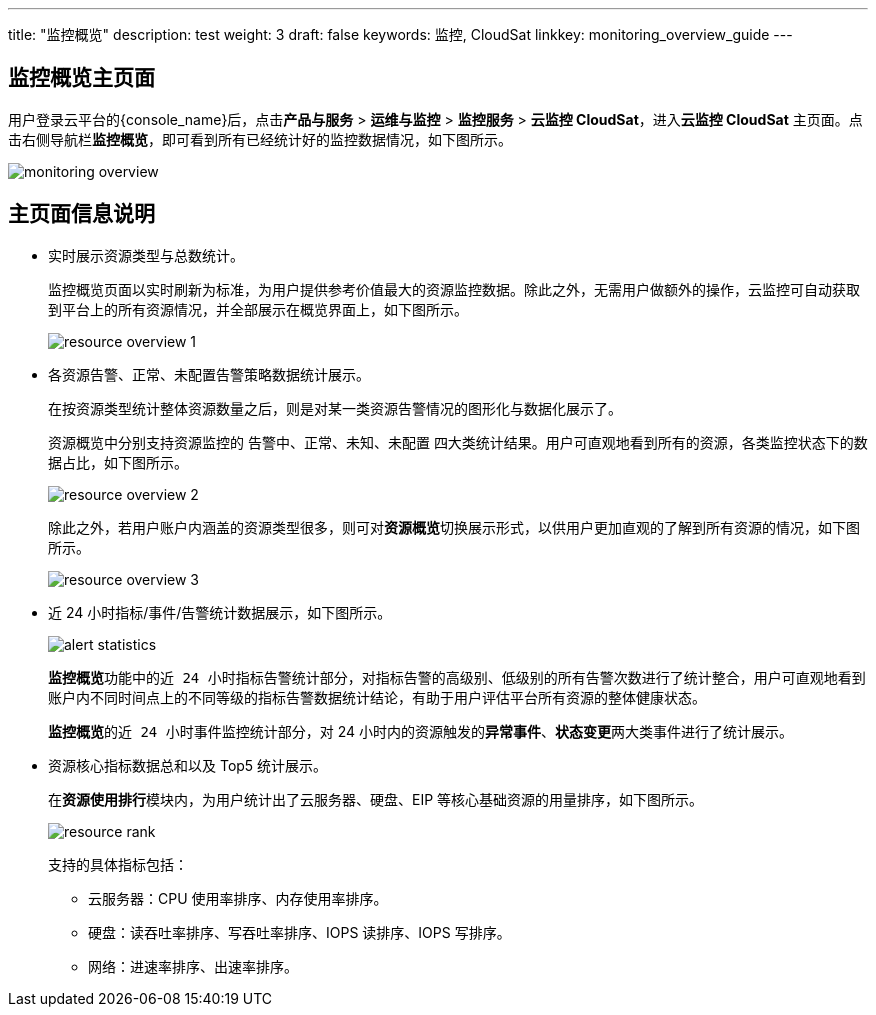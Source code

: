 ---
title: "监控概览"
description: test
weight: 3
draft: false
keywords: 监控,  CloudSat
linkkey: monitoring_overview_guide
---

== 监控概览主页面

用户登录云平台的{console_name}后，点击**产品与服务** > **运维与监控** > **监控服务** > **云监控 CloudSat**，进入**云监控 CloudSat** 主页面。点击右侧导航栏**监控概览**，即可看到所有已经统计好的监控数据情况，如下图所示。

image::/images/cloud_service/monitor_service/cloudsat/monitoring-overview.png[]


== 主页面信息说明

* 实时展示资源类型与总数统计。

+
监控概览页面以实时刷新为标准，为用户提供参考价值最大的资源监控数据。除此之外，无需用户做额外的操作，云监控可自动获取到平台上的所有资源情况，并全部展示在概览界面上，如下图所示。
+
image::/images/cloud_service/monitor_service/cloudsat/resource_overview_1.png[]

* 各资源告警、正常、未配置告警策略数据统计展示。
+
在按资源类型统计整体资源数量之后，则是对某一类资源告警情况的图形化与数据化展示了。
+
资源概览中分别支持资源监控的 `告警中`、`正常`、`未知`、`未配置` 四大类统计结果。用户可直观地看到所有的资源，各类监控状态下的数据占比，如下图所示。
+
image::/images/cloud_service/monitor_service/cloudsat/resource_overview_2.png[]
+
除此之外，若用户账户内涵盖的资源类型很多，则可对**资源概览**切换展示形式，以供用户更加直观的了解到所有资源的情况，如下图所示。

+
image::/images/cloud_service/monitor_service/cloudsat/resource_overview_3.png[]

* 近 24 小时指标/事件/告警统计数据展示，如下图所示。
+
image::/images/cloud_service/monitor_service/cloudsat/alert_statistics.png[]

+
**监控概览**功能中的``近 24 小时指标告警统计``部分，对指标告警的``高级别``、``低级别``的所有告警次数进行了统计整合，用户可直观地看到账户内不同时间点上的``不同等级的指标告警``数据统计结论，有助于用户评估平台所有资源的整体健康状态。

+
**监控概览**的``近 24 小时事件监控统计``部分，对 24 小时内的资源触发的**异常事件**、**状态变更**两大类事件进行了统计展示。

* 资源核心指标数据总和以及 Top5 统计展示。

+
在**资源使用排行**模块内，为用户统计出了云服务器、硬盘、EIP 等核心基础资源的用量排序，如下图所示。
+
image::/images/cloud_service/monitor_service/cloudsat/resource_rank.png[]
+
支持的具体指标包括：

** 云服务器：CPU 使用率排序、内存使用率排序。
** 硬盘：读吞吐率排序、写吞吐率排序、IOPS 读排序、IOPS 写排序。
** 网络：进速率排序、出速率排序。

